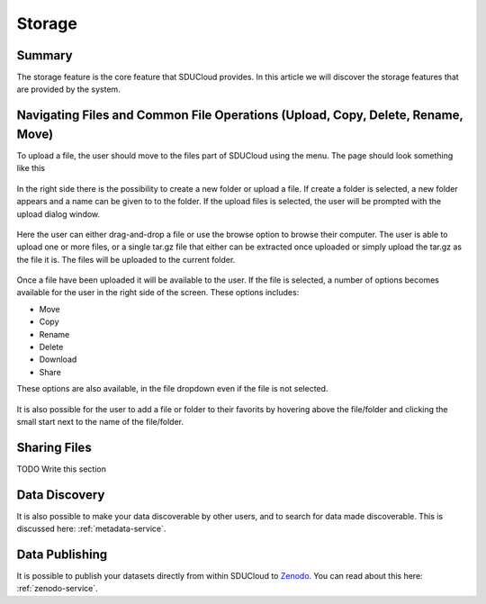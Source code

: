 .. _Storage-service:

Storage
================================================================================

Summary
--------------------------------------------------------------------------------

The storage feature is the core feature that SDUCloud provides. In this article
we will discover the storage features that are provided by the system.

Navigating Files and Common File Operations (Upload, Copy, Delete, Rename, Move)
--------------------------------------------------------------------------------

To upload a file, the user should move to the files part of SDUCloud using the
menu. The page should look something like this

.. figure::  images/screens/files/files.png
   :align:   center

In the right side there is the possibility to create a new folder or upload a
file. If create a folder is selected, a new folder appears and a name can be
given to to the folder.  If the upload files is selected, the user will be
prompted with the upload dialog window.

.. figure::  images/screens/files/upload_with_no_file.png
   :align:   center

Here the user can either drag-and-drop a file or use the browse option to browse
their computer. The user is able to upload one or more files, or a single tar.gz
file that either can be extracted once uploaded or simply upload the tar.gz as 
the file it is. The files will be uploaded to the current folder.

.. figure::  images/screens/files/upload_with_file.png
   :align:   center

Once a file have been uploaded it will be available to the user. If the file is
selected, a number of options becomes available for the user in the right side
of the screen. These options includes:

- Move
- Copy
- Rename
- Delete
- Download
- Share

These options are also available, in the file dropdown even if the file is not selected. 

.. figure::  images/screens/files/dropdown_menu.png
   :align:   center


It is also possible for the user to add a file or folder to their favorits by 
hovering above the file/folder and clicking the small start next to the name 
of the file/folder.

Sharing Files
--------------------------------------------------------------------------------

TODO Write this section

Data Discovery
--------------------------------------------------------------------------------

It is also possible to make your data discoverable by other users, and to search
for data made discoverable. This is discussed here: :ref:`metadata-service`.

Data Publishing
--------------------------------------------------------------------------------

It is possible to publish your datasets directly from within SDUCloud to
Zenodo_. You can read about this here: :ref:`zenodo-service`.

.. _Zenodo: https://zenodo.org